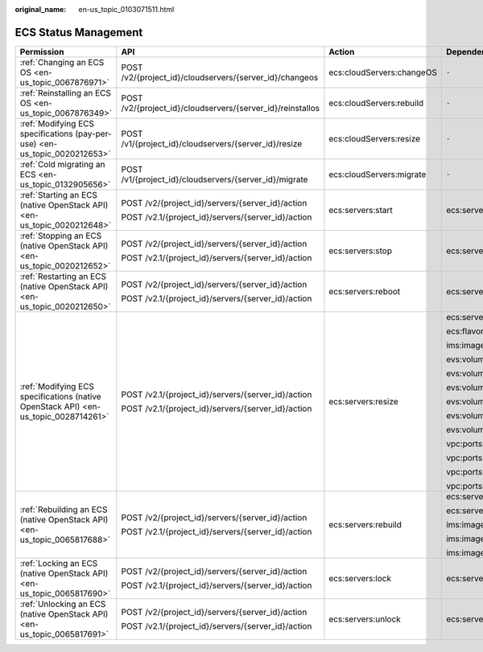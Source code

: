 :original_name: en-us_topic_0103071511.html

.. _en-us_topic_0103071511:

ECS Status Management
=====================

+-------------------------------------------------------------------------------------+------------------------------------------------------------+---------------------------+--------------------+
| Permission                                                                          | API                                                        | Action                    | Dependencies       |
+=====================================================================================+============================================================+===========================+====================+
| :ref:`Changing an ECS OS <en-us_topic_0067876971>`                                  | POST /v2/{project_id}/cloudservers/{server_id}/changeos    | ecs:cloudServers:changeOS | ``-``              |
+-------------------------------------------------------------------------------------+------------------------------------------------------------+---------------------------+--------------------+
| :ref:`Reinstalling an ECS OS <en-us_topic_0067876349>`                              | POST /v2/{project_id}/cloudservers/{server_id}/reinstallos | ecs:cloudServers:rebuild  | ``-``              |
+-------------------------------------------------------------------------------------+------------------------------------------------------------+---------------------------+--------------------+
| :ref:`Modifying ECS specifications (pay-per-use) <en-us_topic_0020212653>`          | POST /v1/{project_id}/cloudservers/{server_id}/resize      | ecs:cloudServers:resize   | ``-``              |
+-------------------------------------------------------------------------------------+------------------------------------------------------------+---------------------------+--------------------+
| :ref:`Cold migrating an ECS <en-us_topic_0132905656>`                               | POST /v1/{project_id}/cloudservers/{server_id}/migrate     | ecs:cloudServers:migrate  | ``-``              |
+-------------------------------------------------------------------------------------+------------------------------------------------------------+---------------------------+--------------------+
| :ref:`Starting an ECS (native OpenStack API) <en-us_topic_0020212648>`              | POST /v2/{project_id}/servers/{server_id}/action           | ecs:servers:start         | ecs:servers:list   |
|                                                                                     |                                                            |                           |                    |
|                                                                                     | POST /v2.1/{project_id}/servers/{server_id}/action         |                           |                    |
+-------------------------------------------------------------------------------------+------------------------------------------------------------+---------------------------+--------------------+
| :ref:`Stopping an ECS (native OpenStack API) <en-us_topic_0020212652>`              | POST /v2/{project_id}/servers/{server_id}/action           | ecs:servers:stop          | ecs:servers:list   |
|                                                                                     |                                                            |                           |                    |
|                                                                                     | POST /v2.1/{project_id}/servers/{server_id}/action         |                           |                    |
+-------------------------------------------------------------------------------------+------------------------------------------------------------+---------------------------+--------------------+
| :ref:`Restarting an ECS (native OpenStack API) <en-us_topic_0020212650>`            | POST /v2/{project_id}/servers/{server_id}/action           | ecs:servers:reboot        | ecs:servers:list   |
|                                                                                     |                                                            |                           |                    |
|                                                                                     | POST /v2.1/{project_id}/servers/{server_id}/action         |                           |                    |
+-------------------------------------------------------------------------------------+------------------------------------------------------------+---------------------------+--------------------+
| :ref:`Modifying ECS specifications (native OpenStack API) <en-us_topic_0028714261>` | POST /v2.1/{project_id}/servers/{server_id}/action         | ecs:servers:resize        | ecs:servers:list   |
|                                                                                     |                                                            |                           |                    |
|                                                                                     | POST /v2.1/{project_id}/servers/{server_id}/action         |                           | ecs:flavors:get    |
|                                                                                     |                                                            |                           |                    |
|                                                                                     |                                                            |                           | ims:images:get     |
|                                                                                     |                                                            |                           |                    |
|                                                                                     |                                                            |                           | evs:volumes:list   |
|                                                                                     |                                                            |                           |                    |
|                                                                                     |                                                            |                           | evs:volumes:create |
|                                                                                     |                                                            |                           |                    |
|                                                                                     |                                                            |                           | evs:volumes:get    |
|                                                                                     |                                                            |                           |                    |
|                                                                                     |                                                            |                           | evs:volumes:attach |
|                                                                                     |                                                            |                           |                    |
|                                                                                     |                                                            |                           | evs:volumes:detach |
|                                                                                     |                                                            |                           |                    |
|                                                                                     |                                                            |                           | evs:volumes:manage |
|                                                                                     |                                                            |                           |                    |
|                                                                                     |                                                            |                           | vpc:ports:get      |
|                                                                                     |                                                            |                           |                    |
|                                                                                     |                                                            |                           | vpc:ports:update   |
|                                                                                     |                                                            |                           |                    |
|                                                                                     |                                                            |                           | vpc:ports:create   |
|                                                                                     |                                                            |                           |                    |
|                                                                                     |                                                            |                           | vpc:ports:delete   |
+-------------------------------------------------------------------------------------+------------------------------------------------------------+---------------------------+--------------------+
| :ref:`Rebuilding an ECS (native OpenStack API) <en-us_topic_0065817688>`            | POST /v2/{project_id}/servers/{server_id}/action           | ecs:servers:rebuild       | ecs:servers:list   |
|                                                                                     |                                                            |                           |                    |
|                                                                                     | POST /v2.1/{project_id}/servers/{server_id}/action         |                           | ecs:servers:update |
|                                                                                     |                                                            |                           |                    |
|                                                                                     |                                                            |                           | ims:images:get     |
|                                                                                     |                                                            |                           |                    |
|                                                                                     |                                                            |                           | ims:images:list    |
|                                                                                     |                                                            |                           |                    |
|                                                                                     |                                                            |                           | ims:images:update  |
+-------------------------------------------------------------------------------------+------------------------------------------------------------+---------------------------+--------------------+
| :ref:`Locking an ECS (native OpenStack API) <en-us_topic_0065817690>`               | POST /v2/{project_id}/servers/{server_id}/action           | ecs:servers:lock          | ecs:servers:list   |
|                                                                                     |                                                            |                           |                    |
|                                                                                     | POST /v2.1/{project_id}/servers/{server_id}/action         |                           |                    |
+-------------------------------------------------------------------------------------+------------------------------------------------------------+---------------------------+--------------------+
| :ref:`Unlocking an ECS (native OpenStack API) <en-us_topic_0065817691>`             | POST /v2/{project_id}/servers/{server_id}/action           | ecs:servers:unlock        | ecs:servers:list   |
|                                                                                     |                                                            |                           |                    |
|                                                                                     | POST /v2.1/{project_id}/servers/{server_id}/action         |                           |                    |
+-------------------------------------------------------------------------------------+------------------------------------------------------------+---------------------------+--------------------+
